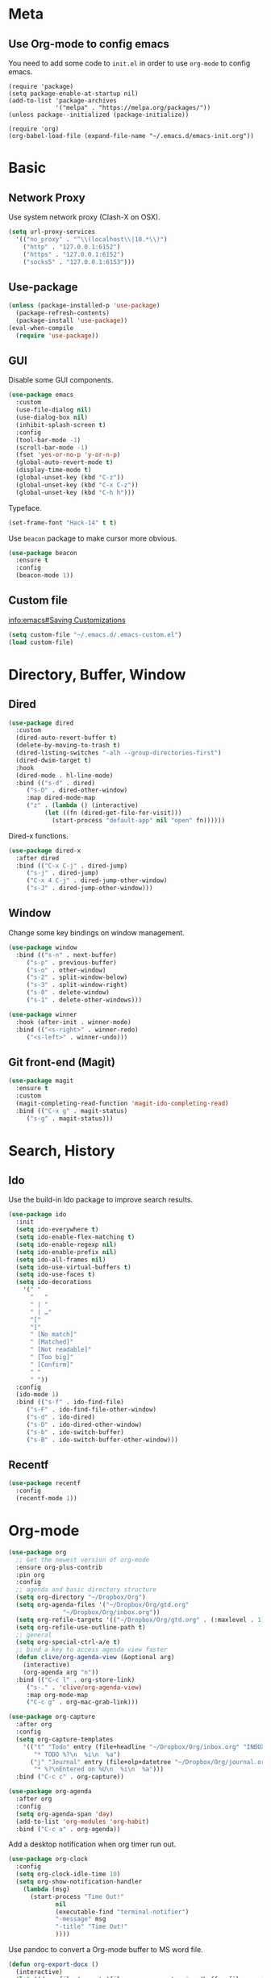 * Meta
** Use Org-mode to config emacs

You need to add some code to =init.el= in order to use =org-mode= to config emacs.

#+BEGIN_SRC 
(require 'package)
(setq package-enable-at-startup nil)
(add-to-list 'package-archives
             '("melpa" . "https://melpa.org/packages/"))
(unless package--initialized (package-initialize))

(require 'org)
(org-babel-load-file (expand-file-name "~/.emacs.d/emacs-init.org"))
#+END_SRC

* Basic
** Network Proxy

Use system network proxy (Clash-X on OSX).

#+BEGIN_SRC emacs-lisp
  (setq url-proxy-services
	'(("no_proxy" . "^\\(localhost\\|10.*\\)")
	  ("http" . "127.0.0.1:6152")
	  ("https" . "127.0.0.1:6152")
	  ("socks5" . "127.0.0.1:6153")))
#+END_SRC

** Use-package

#+BEGIN_SRC emacs-lisp
  (unless (package-installed-p 'use-package)
    (package-refresh-contents)
    (package-install 'use-package))
  (eval-when-compile
    (require 'use-package))
#+END_SRC

** GUI

Disable some GUI components.

#+BEGIN_SRC emacs-lisp
  (use-package emacs
    :custom
    (use-file-dialog nil)
    (use-dialog-box nil)
    (inhibit-splash-screen t)
    :config
    (tool-bar-mode -1)
    (scroll-bar-mode -1)
    (fset 'yes-or-no-p 'y-or-n-p)
    (global-auto-revert-mode t)
    (display-time-mode t)
    (global-unset-key (kbd "C-z"))
    (global-unset-key (kbd "C-x C-z"))
    (global-unset-key (kbd "C-h h")))
#+END_SRC

Typeface.
#+BEGIN_SRC emacs-lisp
  (set-frame-font "Hack-14" t t)
#+END_SRC

Use =beacon= package to make cursor more obvious.
#+begin_src emacs-lisp
  (use-package beacon
    :ensure t
    :config
    (beacon-mode 1))
#+end_src

** Custom file
   [[info:emacs#Saving%20Customizations][info:emacs#Saving Customizations]]
#+BEGIN_SRC emacs-lisp
  (setq custom-file "~/.emacs.d/.emacs-custom.el")
  (load custom-file)
#+END_SRC
* Directory, Buffer, Window
** Dired

#+BEGIN_SRC emacs-lisp
  (use-package dired
    :custom
    (dired-auto-revert-buffer t)
    (delete-by-moving-to-trash t)
    (dired-listing-switches "-alh --group-directories-first")
    (dired-dwim-target t)
    :hook
    (dired-mode . hl-line-mode)
    :bind (("s-d" . dired)
	   ("s-D" . dired-other-window)
	   :map dired-mode-map
	   ("z" . (lambda () (interactive)
		    (let ((fn (dired-get-file-for-visit)))
		      (start-process "default-app" nil "open" fn))))))
#+END_SRC

Dired-x functions.

#+BEGIN_SRC emacs-lisp
  (use-package dired-x
    :after dired
    :bind (("C-x C-j" . dired-jump)
	   ("s-j" . dired-jump)
	   ("C-x 4 C-j" . dired-jump-other-window)
	   ("s-J" . dired-jump-other-window)))
#+END_SRC

** Window

Change some key bindings on window management.

#+BEGIN_SRC emacs-lisp
  (use-package window
    :bind (("s-n" . next-buffer)
	   ("s-p" . previous-buffer)
	   ("s-o" . other-window)
	   ("s-2" . split-window-below)
	   ("s-3" . split-window-right)
	   ("s-0" . delete-window)
	   ("s-1" . delete-other-windows)))

  (use-package winner
    :hook (after-init . winner-mode)
    :bind (("<s-right>" . winner-redo)
	   ("<s-left>" . winner-undo)))
#+END_SRC

** Git front-end (Magit)

#+BEGIN_SRC emacs-lisp
  (use-package magit
    :ensure t
    :custom
    (magit-completing-read-function 'magit-ido-completing-read)
    :bind (("C-x g" . magit-status)
	   ("s-g" . magit-status)))
#+END_SRC

* Search, History
** Ido

Use the build-in Ido package to improve search results.

#+BEGIN_SRC emacs-lisp
  (use-package ido
    :init
    (setq ido-everywhere t)
    (setq ido-enable-flex-matching t)
    (setq ido-enable-regexp nil)
    (setq ido-enable-prefix nil)
    (setq ido-all-frames nil)
    (setq ido-use-virtual-buffers t)
    (setq ido-use-faces t)
    (setq ido-decorations
	  '(" "
	    "   "
	    " | "
	    " | …"
	    "["
	    "]"
	    " [No match]"
	    " [Matched]"
	    " [Not readable]"
	    " [Too big]"
	    " [Confirm]"
	    " "
	    " "))
    :config
    (ido-mode 1)
    :bind (("s-f" . ido-find-file)
	   ("s-F" . ido-find-file-other-window)
	   ("s-d" . ido-dired)
	   ("s-D" . ido-dired-other-window)
	   ("s-b" . ido-switch-buffer)
	   ("s-B" . ido-switch-buffer-other-window)))
#+END_SRC

** Recentf

#+BEGIN_SRC emacs-lisp
  (use-package recentf
    :config
    (recentf-mode 1))
#+END_SRC

* Org-mode

#+BEGIN_SRC emacs-lisp
  (use-package org
    ;; Get the newest version of org-mode
    :ensure org-plus-contrib
    :pin org
    :config
    ;; agenda and basic directory structure
    (setq org-directory "~/Dropbox/Org")
    (setq org-agenda-files '("~/Dropbox/Org/gtd.org"
			     "~/Dropbox/Org/inbox.org"))
    (setq org-refile-targets '(("~/Dropbox/Org/gtd.org" . (:maxlevel . 1))))
    (setq org-refile-use-outline-path t)
    ;; general
    (setq org-special-ctrl-a/e t)
    ;; bind a key to access agenda view faster
    (defun clive/org-agenda-view (&optional arg)
      (interactive)
      (org-agenda arg "n"))
    :bind (("C-c l" . org-store-link)
	   ("s-." . 'clive/org-agenda-view)
	   :map org-mode-map
	   ("C-c g" . org-mac-grab-link)))
#+END_SRC

#+BEGIN_SRC emacs-lisp
  (use-package org-capture
    :after org
    :config
    (setq org-capture-templates
	  '(("t" "Todo" entry (file+headline "~/Dropbox/Org/inbox.org" "INBOX")
	     "* TODO %?\n  %i\n  %a")
	    ("j" "Journal" entry (file+olp+datetree "~/Dropbox/Org/journal.org")
	     "* %?\nEntered on %U\n  %i\n  %a")))
    :bind ("C-c c" . org-capture))
#+END_SRC

#+BEGIN_SRC emacs-lisp
  (use-package org-agenda
    :after org
    :config
    (setq org-agenda-span 'day)
    (add-to-list 'org-modules 'org-habit)
    :bind ("C-c a" . org-agenda))
#+END_SRC

Add a desktop notification when org timer run out.
#+begin_src emacs-lisp
  (use-package org-clock
    :config
    (setq org-clock-idle-time 10)
    (setq org-show-notification-handler
	  (lambda (msg)
	    (start-process "Time Out!"
			   nil
			   (executable-find "terminal-notifier")
			   "-message" msg
			   "-title" "Time Out!"
			   ))))
#+end_src


Use pandoc to convert a Org-mode buffer to MS word file.
#+begin_src emacs-lisp
(defun org-export-docx ()
  (interactive)
  (let ((docx-file (concat (file-name-sans-extension (buffer-file-name)) ".docx"))
           (template-file (expand-file-name "~/Dropbox/Org/references/template.docx")))
    (shell-command (format "pandoc %s -o %s --reference-doc=%s" (buffer-file-name) docx-file template-file))
    (message "Convert finish: %s" docx-file)))
#+end_src

* Spelling/Linting

#+BEGIN_SRC emacs-lisp
  (use-package flyspell
    :hook ((org-mode . flyspell-mode)
	   (prog-mode . flyspell-prog-mode)))
#+END_SRC

#+BEGIN_SRC emacs-lisp
  (use-package flycheck
    :ensure t
    :custom
    (flycheck-disabled-checkers '(emacs-lisp-checkdoc))
    :hook ((prog-mode . flycheck-mode)))
#+END_SRC
* Elfeed

#+BEGIN_SRC emacs-lisp
  (use-package elfeed
    :ensure t
    :commands elfeed
    :config
    (setq elfeed-db-directory "~/Dropbox/shared/elfeed")
    (setq elfeed-enclosure-default-dir "~/Downloads")
    (setf elfeed-curl-extra-arguments '("--socks5-hostname" "127.0.0.1:6153"))

    ;;functions to support syncing .elfeed between machines
    ;;makes sure elfeed reads index from disk before launching
    (defun bjm/elfeed-load-db-and-open ()
      "Wrapper to load the elfeed db from disk before opening"
      (interactive)
      (elfeed-db-load)
      (elfeed)
      (elfeed-search-update--force))

    ;;write to disk when quiting
    (defun bjm/elfeed-save-db-and-bury ()
      "Wrapper to save the elfeed db to disk before burying buffer"
      (interactive)
      (elfeed-db-save)
      (quit-window))

    :bind (("C-x w" . 'bjm/elfeed-load-db-and-open)
	   :map elfeed-search-mode-map
		("q" . bjm/elfeed-save-db-and-bury))
    )
#+END_SRC

Store feeds in Org-mode:

#+BEGIN_SRC emacs-lisp
  (use-package elfeed-org
    :ensure t
    :config
    (elfeed-org)
    (setq rmh-elfeed-org-files (list "~/Dropbox/shared/elfeed.org")))
#+END_SRC

* OSX

Use GNU version of tools. Install with =brew install coreutils= command.
Replace =ls= with =gls=.

#+BEGIN_SRC emacs-lisp
  (setq insert-directory-program "gls" dired-use-ls-dired t)
#+END_SRC

#+BEGIN_SRC emacs-lisp
  (use-package exec-path-from-shell
    :if (memq window-system '(mac ns))
    :ensure t
    :config
    (exec-path-from-shell-initialize))
#+END_SRC

* Blog with Hugo
#+begin_src emacs-lisp
  (use-package ox-hugo
    :ensure t
    :after ox)
#+end_src

* Misc
** Shell
#+begin_src emacs-lisp
  (use-package shell
    :bind (("<s-return>" . shell)))
#+end_src
* COMMENT Email

Use mbsync + davmail to retrieve mail from exchange mail server.
Use mu4e as front-end and build-in smtpmail to send mails.

#+BEGIN_SRC emacs-lisp
  (use-package smtpmail
    :custom
    (smtpmail-queue-mail nil)
    (smtpmail-queue-dir "~/Maildir/queue/cur")
    (smtpmail-debug-info t))

  (use-package smtpmail-async
    :after smtpmail
    :custom
    (send-mail-function 'async-smtpmail-send-it)
    (message-send-mail-function 'async-smtpmail-send-it))
#+END_SRC

#+BEGIN_SRC emacs-lisp
  (use-package mu4e
    :load-path "/usr/local/share/emacs/site-lisp/mu/mu4e/"
    :after (smtpmail smtpmail-async)
    :commands mu4e
    :custom
    (mail-user-agent 'mu4e-user-agent)
    (mu4e-get-mail-command "mbsync -c ~/.emacs.d/.mbsyncrc work && proxychains4 mbsync -c ~/.emacs.d/.mbsyncrc gmail")
    (mu4e-update-interval 300)
    (mu4e-headers-auto-update t)
    (mu4e-maildir "~/Maildir")
    (mu4e-sent-messages-behavior 'delete)
    (message-kill-buffer-on-exit t)
    (mu4e-attachment-dir  "~/Downloads")
    (mu4e-view-show-images t)
    (mu4e-change-filenames-when-moving t)
    :config
    (when (fboundp 'imagemagick-register-types)
      (imagemagick-register-types))
    ;;
    ;; Xapian, the search engine of mu has a poor support of CJK characters,
    ;; which causes only query contains no more than 2 CJK characters works.
    ;;
    ;; https://researchmap.jp/?page_id=457
    ;;
    ;; This workaroud breaks any CJK words longer than 2 characters into
    ;; combines of bi-grams. Example: 我爱你 -> (我爱 爱你)
    ;; from https://github.com/panjie/mu4e-goodies/blob/master/mu4e-goodies-hacks.el
    ;;
    (setenv "XAPIAN_CJK_NGRAM" "yes")
    (defun mu4e-goodies~break-cjk-word (word)
      "Break CJK word into list of bi-grams like: 我爱你 -> 我爱 爱你"
      (if (or (<= (length word) 2)
	      (equal (length word) (string-bytes word))) ; only ascii chars
	  word
	(let ((pos nil)
	      (char-list nil)
	      (br-word nil))
	  (if (setq pos (string-match ":" word))     ; like: "s:abc"
	      (concat (substring word 0 (+ 1 pos))
		      (mu4e-goodies~break-cjk-word (substring word (+ 1 pos))))
	    (if (memq 'ascii (find-charset-string word)) ; ascii mixed with others like: abc你好
		word
	      (progn
		(setq char-list (split-string word "" t))
		(while (cdr char-list)
		  (setq br-word (concat br-word (concat (car char-list) (cadr char-list)) " "))
		  (setq char-list (cdr char-list)))
		br-word))))))

    (defun mu4e-goodies~break-cjk-query (expr)
      "Break CJK strings into bi-grams in query."
      (let ((word-list (split-string expr " " t))
	    (new ""))
	(dolist (word word-list new)
	  (setq new (concat new (mu4e-goodies~break-cjk-word word) " ")))))

    (setq mu4e-query-rewrite-function 'mu4e-goodies~break-cjk-query)

    ;; mu4e context settings
    (setq mu4e-context-policy 'pick-first)
    (setq mu4e-compose-context-policy 'always-ask)
    (setq mu4e-contexts
	  `( ,(make-mu4e-context
	       :name "Work"
	       :enter-func (lambda () (mu4e-message "Entering Work context"))
	       :leave-func (lambda () (mu4e-message "Leaving Work context"))
	       ;; we match based on the contact-fields of the message
	       :match-func (lambda (msg)
			     (when msg
			       (mu4e-message-contact-field-matches
				msg
				'(:from :to :cc :bcc) "dongsh23@chinaunicom.cn")))
	       :vars '((user-mail-address . "dongsh23@chinaunicom.cn"  )
		       (user-full-name . "Shuanghe Dong" )
		       (mu4e-sent-folder . "/mbsyncmail/sent")
		       (mu4e-drafts-folder . "/mbsyncmail/drafts")
		       (mu4e-trash-folder . "/mbsyncmail/trash")
		       (mu4e-refile-folder . "/mbsyncmail/archive")
		       (mu4e-compose-signature .
					       (concat
						"董双赫 | 中国联通技术部\n"
						"SHUANGHE DONG | CHINA UNICOM TECHNOLOGY DEPT.\n"))
		       (smtpmail-default-smtp-server . "localhost")
		       (smtpmail-smtp-server . "localhost")
		       (smtpmail-smtp-service . 1025)
		       (mu4e-maildir-shortcuts . (("/mbsyncmail/INBOX" . ?i)
						  ("/mbsyncmail/sent" . ?s)
						  ("/mbsyncmail/drafts" . ?d)
						  ("/mbsyncmail/trash" . ?t)
						  ("/mbsyncmail/archive" . ?a))
					       )))
	     ,(make-mu4e-context
	       :name "Private"
	       :enter-func (lambda () (mu4e-message "Switch to the Private context"))
	       ;; no leave-func
	       ;; we match based on the contact-fields of the message
	       :match-func (lambda (msg)
			     (when msg
			       (mu4e-message-contact-field-matches
				msg
				'(from :to :cc :bcc) "clivetung@gmail.com")))
	       :vars '( ( user-mail-address . "clivetung@gmail.com" )
			( user-full-name . "Clive" )
			(mu4e-sent-folder . "/gmail/sent")
			(mu4e-drafts-folder . "/gmail/drafts")
			(mu4e-trash-folder . "/gmail/trash")
			(mu4e-refile-folder . "/gmail/archive")
			( mu4e-compose-signature  .
						  (concat
						   "Clive\n"
						   "\n"))
			(smtpmail-default-smtp-server . "smtp.gmail.com")
			(smtpmail-smtp-server . "smtp.gmail.com")
			(smtpmail-smtp-service . 587)
			(mu4e-maildir-shortcuts . (("/gmail/INBOX" . ?i)
						   ("/gmail/sent" . ?s)
						   ("/gmail/drafts" . ?d)
						   ("/gmail/trash" . ?t)
						   ("/gmail/archive" . ?a))

						)))))

    :bind (("C-x m" . mu4e)
    :map mu4e-headers-mode-map
    ("C-c c" . org-mu4e-store-and-capture)
    :map mu4e-view-mode-map
    ("C-c c" . 'org-mu4e-store-and-capture)))
#+END_SRC

#+BEGIN_SRC emacs-lisp
  ;; (use-package mu4e-icalendar
  ;;   :config
  ;;   (mu4e-icalendar-setup))
#+END_SRC

#+BEGIN_SRC emacs-lisp
  (use-package mu4e-alert
    :ensure t
    :after mu4e
    :config
    (mu4e-alert-set-default-style 'notifier)
    (mu4e-alert-enable-notifications)
    (mu4e-alert-enable-mode-line-display))
#+END_SRC

#+BEGIN_SRC emacs-lisp
  (use-package org-mu4e
    :custom
    (org-mu4e-link-query-in-headers-mode nil))
#+END_SRC

